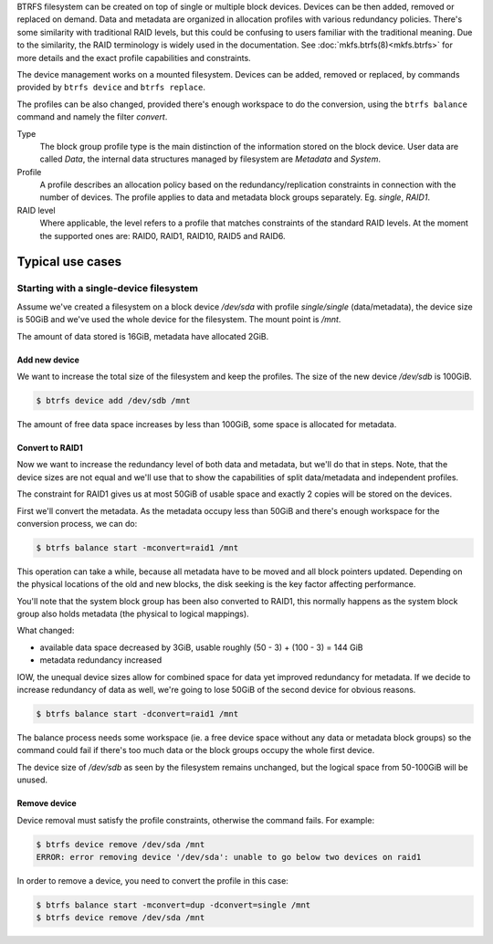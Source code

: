BTRFS filesystem can be created on top of single or multiple block devices.
Devices can be then added, removed or replaced on demand.  Data and metadata are
organized in allocation profiles with various redundancy policies.  There's some
similarity with traditional RAID levels, but this could be confusing to users
familiar with the traditional meaning. Due to the similarity, the RAID
terminology is widely used in the documentation.  See :doc:`mkfs.btrfs(8)<mkfs.btrfs>` for more
details and the exact profile capabilities and constraints.

The device management works on a mounted filesystem. Devices can be added,
removed or replaced, by commands provided by ``btrfs device`` and ``btrfs replace``.

The profiles can be also changed, provided there's enough workspace to do the
conversion, using the ``btrfs balance`` command and namely the filter *convert*.

Type
        The block group profile type is the main distinction of the information stored
        on the block device. User data are called *Data*, the internal data structures
        managed by filesystem are *Metadata* and *System*.

Profile
        A profile describes an allocation policy based on the redundancy/replication
        constraints in connection with the number of devices. The profile applies to
        data and metadata block groups separately. Eg. *single*, *RAID1*.

RAID level
        Where applicable, the level refers to a profile that matches constraints of the
        standard RAID levels. At the moment the supported ones are: RAID0, RAID1,
        RAID10, RAID5 and RAID6.

Typical use cases
-----------------

Starting with a single-device filesystem
^^^^^^^^^^^^^^^^^^^^^^^^^^^^^^^^^^^^^^^^

Assume we've created a filesystem on a block device */dev/sda* with profile
*single/single* (data/metadata), the device size is 50GiB and we've used the
whole device for the filesystem. The mount point is */mnt*.

The amount of data stored is 16GiB, metadata have allocated 2GiB.

Add new device
""""""""""""""

We want to increase the total size of the filesystem and keep the profiles. The
size of the new device */dev/sdb* is 100GiB.

.. code-block:: bash

        $ btrfs device add /dev/sdb /mnt

The amount of free data space increases by less than 100GiB, some space is
allocated for metadata.

Convert to RAID1
""""""""""""""""

Now we want to increase the redundancy level of both data and metadata, but
we'll do that in steps. Note, that the device sizes are not equal and we'll use
that to show the capabilities of split data/metadata and independent profiles.

The constraint for RAID1 gives us at most 50GiB of usable space and exactly 2
copies will be stored on the devices.

First we'll convert the metadata. As the metadata occupy less than 50GiB and
there's enough workspace for the conversion process, we can do:

.. code-block:: bash

        $ btrfs balance start -mconvert=raid1 /mnt

This operation can take a while, because all metadata have to be moved and all
block pointers updated. Depending on the physical locations of the old and new
blocks, the disk seeking is the key factor affecting performance.

You'll note that the system block group has been also converted to RAID1, this
normally happens as the system block group also holds metadata (the physical to
logical mappings).

What changed:

* available data space decreased by 3GiB, usable roughly (50 - 3) + (100 - 3) = 144 GiB
* metadata redundancy increased

IOW, the unequal device sizes allow for combined space for data yet improved
redundancy for metadata. If we decide to increase redundancy of data as well,
we're going to lose 50GiB of the second device for obvious reasons.

.. code-block:: bash

        $ btrfs balance start -dconvert=raid1 /mnt

The balance process needs some workspace (ie. a free device space without any
data or metadata block groups) so the command could fail if there's too much
data or the block groups occupy the whole first device.

The device size of */dev/sdb* as seen by the filesystem remains unchanged, but
the logical space from 50-100GiB will be unused.

Remove device
"""""""""""""

Device removal must satisfy the profile constraints, otherwise the command
fails. For example:

.. code-block:: bash

        $ btrfs device remove /dev/sda /mnt
        ERROR: error removing device '/dev/sda': unable to go below two devices on raid1

In order to remove a device, you need to convert the profile in this case:

.. code-block:: bash

        $ btrfs balance start -mconvert=dup -dconvert=single /mnt
        $ btrfs device remove /dev/sda /mnt
